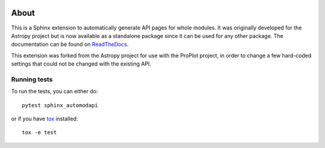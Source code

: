 |Azure Status| |Coverage Status| |PyPI|

About
=====

This is a Sphinx extension to automatically generate API pages for whole
modules. It was originally developed for the Astropy project but is now
available as a standalone package since it can be used for any other
package. The documentation can be found on
`ReadTheDocs <http://sphinx-automodapi.readthedocs.io/en/latest/>`_.

This extension was forked from the Astropy project for use with the ProPlot project, in order to change a few hard-coded settings that could not be changed with the existing API.


Running tests
-------------

To run the tests, you can either do::

    pytest sphinx_automodapi

or if you have `tox <https://tox.readthedocs.io/en/latest/>`_ installed::

    tox -e test

.. |Azure Status| image:: https://dev.azure.com/astropy-project/sphinx-automodapi/_apis/build/status/astropy.sphinx-automodapi?branchName=master
   :target: https://dev.azure.com/astropy-project/sphinx-automodapi/_build/latest?definitionId=2&branchName=master
.. |Coverage Status| image:: https://codecov.io/gh/astropy/sphinx-automodapi/branch/master/graph/badge.svg
  :target: https://codecov.io/gh/astropy/sphinx-automodapi
.. |PyPI| image:: https://img.shields.io/pypi/v/sphinx-automodapi.svg
   :target: https://pypi.python.org/pypi/sphinx-automodapi
